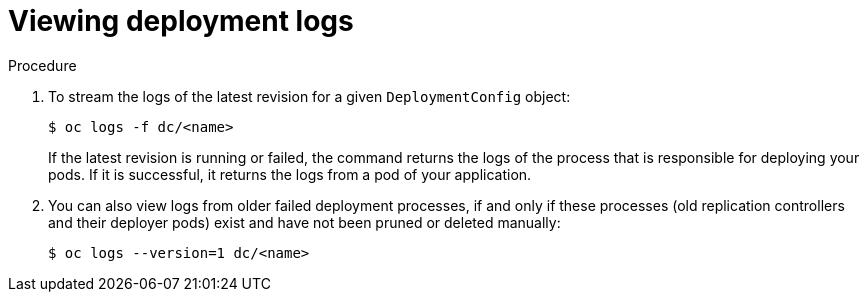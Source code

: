 // Module included in the following assemblies:
//
// * applications/deployments/managing-deployment-processes.adoc

:_content-type: PROCEDURE
[id="deployments-viewing-logs_{context}"]
= Viewing deployment logs

.Procedure

. To stream the logs of the latest revision for a given `DeploymentConfig` object:
+
[source,terminal]
----
$ oc logs -f dc/<name>
----
+
If the latest revision is running or failed, the command returns the logs of the process that is responsible for deploying your pods. If it is successful, it returns the logs from a pod of your application.

. You can also view logs from older failed deployment processes, if and only if these processes (old replication controllers and their deployer pods) exist and have not been pruned or deleted manually:
+
[source,terminal]
----
$ oc logs --version=1 dc/<name>
----
